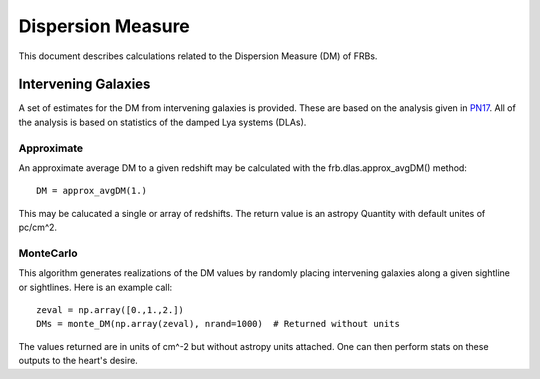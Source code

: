 .. highlight:: rest

******************
Dispersion Measure
******************

This document describes
calculations related to the
Dispersion Measure (DM) of FRBs.

Intervening Galaxies
====================

A set of estimates for the DM from intervening
galaxies is provided.  These are based on the
analysis given in `PN17`_.  All of the analysis
is based on statistics of the damped Lya systems
(DLAs).

Approximate
-----------

An approximate average DM to a given
redshift may be calculated with the
frb.dlas.approx_avgDM() method::

    DM = approx_avgDM(1.)

This may be calucated a single or array of redshifts.
The return value is an astropy Quantity with default
unites of pc/cm^2.

.. _PN17: http://coming.soon

MonteCarlo
----------

This algorithm generates realizations of the DM values
by randomly placing intervening galaxies along a
given sightline or sightlines.  Here is an example call::

    zeval = np.array([0.,1.,2.])
    DMs = monte_DM(np.array(zeval), nrand=1000)  # Returned without units

The values returned are in units of cm^-2 but
without astropy units attached.
One can then perform stats on these outputs to the
heart's desire.
